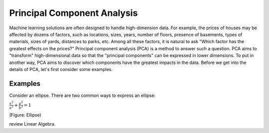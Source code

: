 Principal Component Analysis
============================

Machine learning solutions are often designed to handle high-dimension
data. For example, the prices of houses may be affected by dozens of
factors, such as locations, sizes, years, number of floors, presence
of basements, types of materials, sizes of yards, distances to parks,
etc.  Among all these factors, it is natural to ask "Which factor has
the greatest effects on the prices?"  Principal component analysis
(PCA) is a method to answer such a question.  PCA aims to "transform"
high-dimensional data so that the "principal components" can be
expressed in lower dimensions.  To put in another way, PCA aims to
discover which components have the greatest impacts in the data.
Before we get into the details of PCA, let's first consider some examples.

Examples
--------

Consider an ellipse. There are two common ways to express an ellipse:

:math:`\frac{x^2}{a ^ 2} + \frac{y^2}{b ^ 2} = 1`

.. or \langle \lbrace { x = a \cos(t) \atop y = b \sin(t) }

   

       

(Figure: Ellipse)

review Linear
Algebra.
